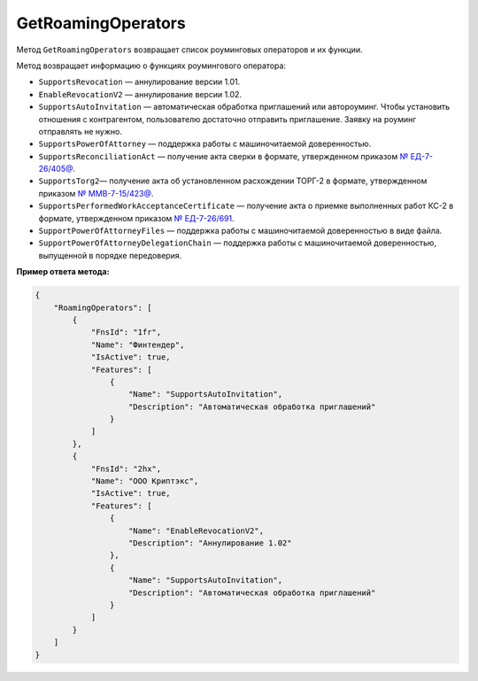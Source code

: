 GetRoamingOperators
===================

Метод ``GetRoamingOperators`` возвращает список роуминговых операторов и их функции.

.. http:get:: /GetRoamingOperators

	:queryparam boxId: идентификатор :doc:`ящика <../entities/box>` организации.
	
	:requestheader Authorization: данные, необходимые для :doc:`авторизации <../Authorization>`.

	:statuscode 200: операция успешно завершена.
	:statuscode 400: данные в запросе имеют неверный формат или отсутствуют обязательные параметры.
	:statuscode 401: в запросе отсутствует HTTP-заголовок ``Authorization`` или в этом заголовке содержатся некорректные авторизационные данные.
	:statuscode 402: у организации с указанным идентификатором ``boxId`` закончилась подписка на API.
	:statuscode 405: используется неподходящий HTTP-метод.
	:statuscode 500: при обработке запроса возникла непредвиденная ошибка.

	:response Body: Тело ответа содержит список роуминговых операторов, представленных структурой :doc:`../proto/RoamingOperatorInformation`. Она содержит информацию о роуминговом операторе и о функциях, которые поддерживает оператор на момент вызова метода.

Метод возвращает информацию о функциях роумингового оператора:

- ``SupportsRevocation`` — аннулирование версии 1.01.
- ``EnableRevocationV2`` — аннулирование версии 1.02.
- ``SupportsAutoInvitation`` — автоматическая обработка приглашений или автороуминг. Чтобы установить отношения с контрагентом, пользователю достаточно отправить приглашение. Заявку на роуминг отправлять не нужно.
- ``SupportsPowerOfAttorney`` — поддержка работы с машиночитаемой доверенностью.
- ``SupportsReconciliationAct`` — получение акта сверки в формате, утвержденном приказом `№ ЕД-7-26/405@ <https://normativ.kontur.ru/document/last?moduleId=1&documentId=425482>`__.
- ``SupportsTorg2``— получение акта об установленном расхождении ТОРГ-2 в формате, утвержденном приказом `№ ММВ-7-15/423@ <https://normativ.kontur.ru/document/last?moduleId=1&documentId=348230>`__.
- ``SupportsPerformedWorkAcceptanceCertificate`` — получение акта о приемке выполненных работ КС-2 в формате, утвержденном приказом `№ ЕД-7-26/691 <https://normativ.kontur.ru/document/last?moduleId=1&documentId=431929>`__.
- ``SupportPowerOfAttorneyFiles`` — поддержка работы с машиночитаемой доверенностью в виде файла.
- ``SupportPowerOfAttorneyDelegationChain`` — поддержка работы с машиночитаемой доверенностью, выпущенной в порядке передоверия.

**Пример ответа метода:**

.. code-block:: json

    {
        "RoamingOperators": [
            {
                "FnsId": "1fr",
                "Name": "Финтендер",
                "IsActive": true,
                "Features": [
                    {
                        "Name": "SupportsAutoInvitation",
                        "Description": "Автоматическая обработка приглашений"
                    }
                ]
            },
            {
                "FnsId": "2hx",
                "Name": "ООО Криптэкс",
                "IsActive": true,
                "Features": [
                    {
                        "Name": "EnableRevocationV2",
                        "Description": "Аннулирование 1.02"
                    },
                    {
                        "Name": "SupportsAutoInvitation",
                        "Description": "Автоматическая обработка приглашений"
                    }
                ]
            }
        ]
    }
